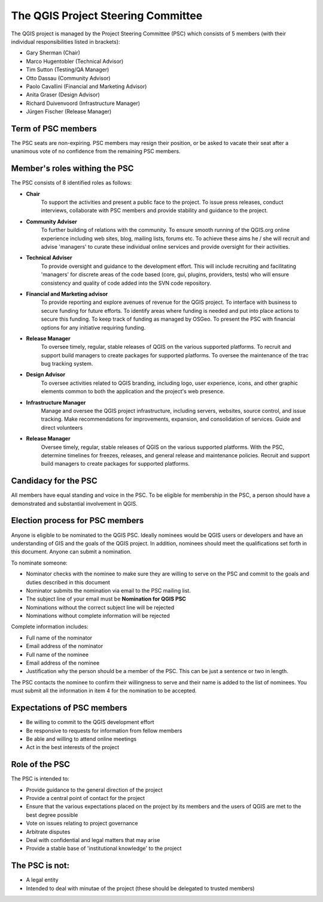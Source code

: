 
***********************************
The QGIS Project Steering Committee
***********************************

The QGIS project is managed by the Project Steering Committee (PSC) which
consists of 5 members (with their individual responsibilities listed in
brackets):

* Gary Sherman (Chair)
* Marco Hugentobler (Technical Advisor)
* Tim Sutton (Testing/QA Manager)
* Otto Dassau (Community Advisor)
* Paolo Cavallini (Financial and Marketing Advisor)
* Anita Graser (Design Advisor)
* Richard Duivenvoord (Infrastructure Manager)
* Jürgen Fischer (Release Manager)

Term of PSC members
===================

The PSC seats are non-expiring. PSC members may resign their position, or be
asked to vacate their seat after a unanimous vote of no confidence from the
remaining PSC members.

Member's roles withing the PSC
==============================

The PSC consists of 8 identified roles as follows:

* **Chair**
   To support the activities and present a public face to the
   project. To issue press releases, conduct interviews, collaborate with PSC
   members and provide stability and guidance to the project.
* **Community Adviser**
   To further building of relations with the community.
   To ensure smooth running of the QGIS.org online experience including web sites,
   blog, mailing lists, forums etc. To achieve these aims he / she will recruit
   and advise 'managers' to curate these individual online services and provide
   oversight for their activities.
* **Technical Adviser**
   To provide oversight and guidance to the development
   effort. This will include recruiting and facilitating 'managers' for discrete
   areas of the code based (core, gui, plugins, providers, tests) who will ensure
   consistency and quality of code added into the SVN code repository.
* **Financial and Marketing advisor**
   To provide reporting and explore avenues
   of revenue for the QGIS project. To interface with business to secure funding
   for future efforts. To identify areas where funding is needed and put into
   place actions to secure this funding. To keep track of funding as managed by
   OSGeo. To present the PSC with financial options for any initiative requiring
   funding.
* **Release Manager**
   To oversee timely, regular, stable releases of QGIS on
   the various supported platforms. To recruit and support build managers to
   create packages for supported platforms. To oversee the maintenance of the trac
   bug tracking system.
* **Design Advisor**
   To oversee activities related to QGIS branding, including logo, user experience,
   icons, and other graphic elements common to both the application and the project's
   web presence.
* **Infrastructure Manager**
   Manage and oversee the QGIS project infrastructure, including servers, websites, 
   source control, and issue tracking.
   Make recommendations for improvements, expansion, and consolidation of services.
   Guide and direct volunteers
* **Release Manager**
   Oversee timely, regular, stable releases of QGIS on the various supported platforms.
   With the PSC, determine timelines for freezes, releases, and general release and maintenance policies.
   Recruit and support build managers to create packages for supported platforms.

Candidacy for the PSC
=====================

All members have equal standing and voice in the PSC. To be eligible for
membership in the PSC, a person should have a demonstrated and substantial
involvement in QGIS.

Election process for PSC members
================================

Anyone is eligible to be nominated to the QGIS PSC. Ideally nominees would be
QGIS users or developers and have an understanding of GIS and the goals of the
QGIS project. In addition, nominees should meet the qualifications set forth in
this document. Anyone can submit a nomination.

To nominate someone:

* Nominator checks with the nominee to make sure they are willing to serve on
  the PSC and commit to the goals and duties described in this document
* Nominator submits the nomination via email to the PSC mailing list.
* The subject line of your email must be **Nomination for QGIS PSC**
* Nominations without the correct subject line will be rejected
* Nominations without complete information will be rejected


Complete information includes:

* Full name of the nominator
* Email address of the nominator
* Full name of the nominee
* Email address of the nominee
* Justification why the person should be a member of the PSC. This can be just
  a sentence or two in length.


The PSC contacts the nominee to confirm their willingness to serve and their
name is added to the list of nominees.  You must submit all the information in
item 4 for the nomination to be accepted.

Expectations of PSC members
===========================

* Be willing to commit to the QGIS development effort
* Be responsive to requests for information from fellow members
* Be able and willing to attend online meetings
* Act in the best interests of the project

Role of the PSC
===============

The PSC is intended to:

* Provide guidance to the general direction of the project
* Provide a central point of contact for the project
* Ensure that the various expectations placed on the project by its members and
  the users of QGIS are met to the best degree possible
* Vote on issues relating to project governance
* Arbitrate disputes
* Deal with confidential and legal matters that may arise
* Provide a stable base of 'institutional knowledge' to the project

The PSC is not:
===============

* A legal entity
* Intended to deal with minutae of the project (these should be delegated to
  trusted members)
